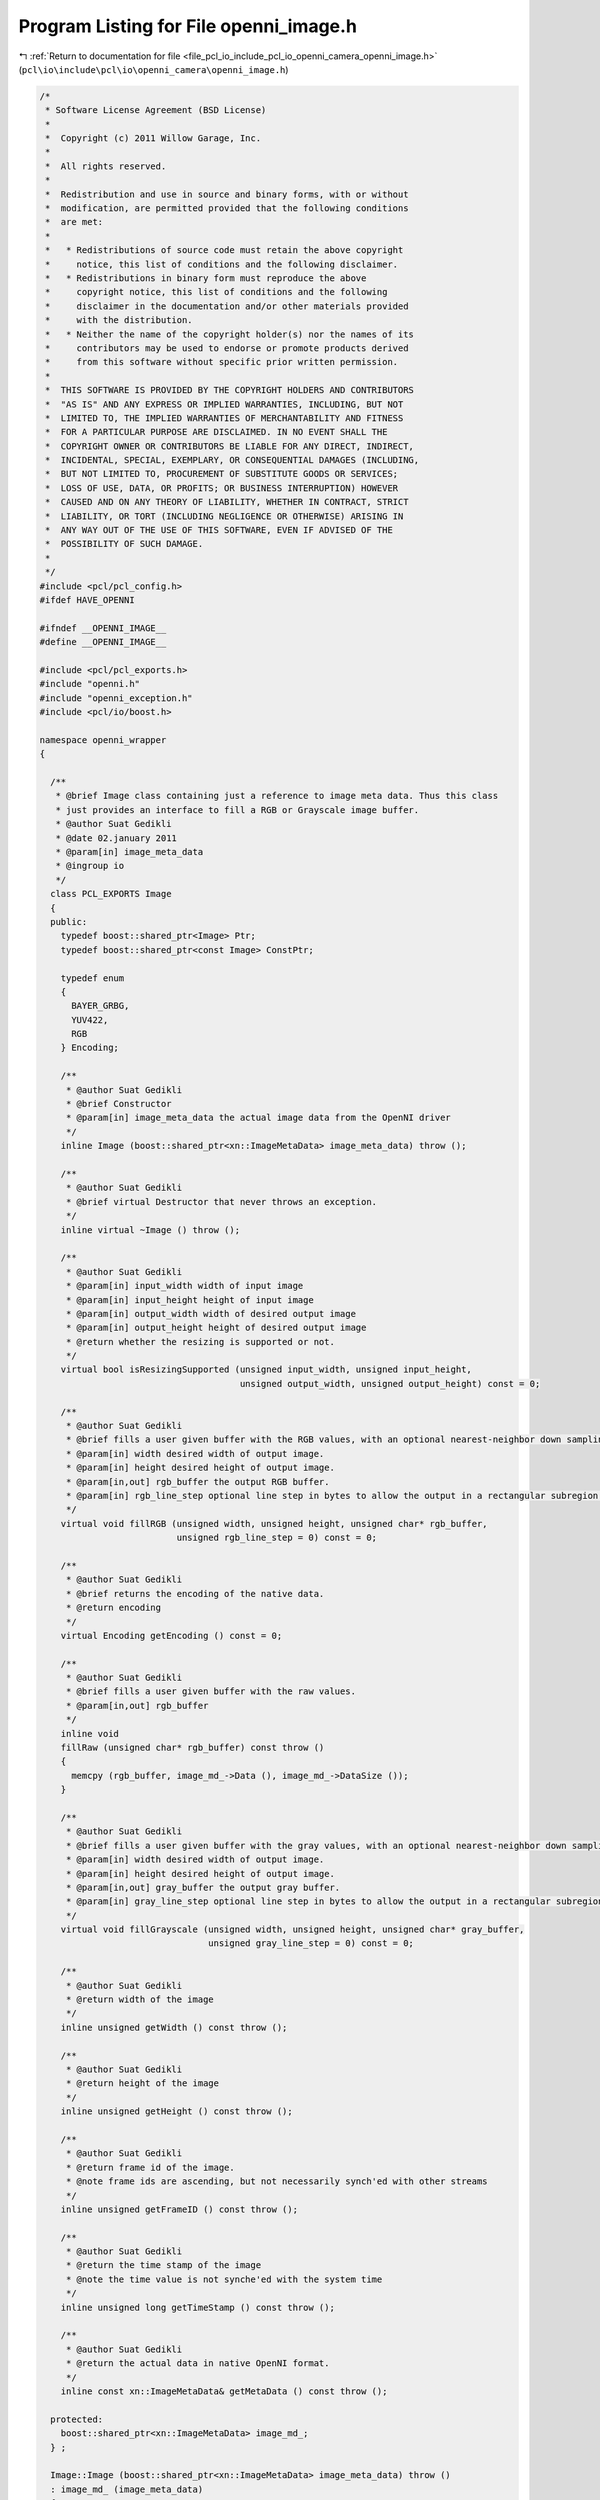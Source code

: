 
.. _program_listing_file_pcl_io_include_pcl_io_openni_camera_openni_image.h:

Program Listing for File openni_image.h
=======================================

|exhale_lsh| :ref:`Return to documentation for file <file_pcl_io_include_pcl_io_openni_camera_openni_image.h>` (``pcl\io\include\pcl\io\openni_camera\openni_image.h``)

.. |exhale_lsh| unicode:: U+021B0 .. UPWARDS ARROW WITH TIP LEFTWARDS

.. code-block:: cpp

   /*
    * Software License Agreement (BSD License)
    *
    *  Copyright (c) 2011 Willow Garage, Inc.
    *
    *  All rights reserved.
    *
    *  Redistribution and use in source and binary forms, with or without
    *  modification, are permitted provided that the following conditions
    *  are met:
    *
    *   * Redistributions of source code must retain the above copyright
    *     notice, this list of conditions and the following disclaimer.
    *   * Redistributions in binary form must reproduce the above
    *     copyright notice, this list of conditions and the following
    *     disclaimer in the documentation and/or other materials provided
    *     with the distribution.
    *   * Neither the name of the copyright holder(s) nor the names of its
    *     contributors may be used to endorse or promote products derived
    *     from this software without specific prior written permission.
    *
    *  THIS SOFTWARE IS PROVIDED BY THE COPYRIGHT HOLDERS AND CONTRIBUTORS
    *  "AS IS" AND ANY EXPRESS OR IMPLIED WARRANTIES, INCLUDING, BUT NOT
    *  LIMITED TO, THE IMPLIED WARRANTIES OF MERCHANTABILITY AND FITNESS
    *  FOR A PARTICULAR PURPOSE ARE DISCLAIMED. IN NO EVENT SHALL THE
    *  COPYRIGHT OWNER OR CONTRIBUTORS BE LIABLE FOR ANY DIRECT, INDIRECT,
    *  INCIDENTAL, SPECIAL, EXEMPLARY, OR CONSEQUENTIAL DAMAGES (INCLUDING,
    *  BUT NOT LIMITED TO, PROCUREMENT OF SUBSTITUTE GOODS OR SERVICES;
    *  LOSS OF USE, DATA, OR PROFITS; OR BUSINESS INTERRUPTION) HOWEVER
    *  CAUSED AND ON ANY THEORY OF LIABILITY, WHETHER IN CONTRACT, STRICT
    *  LIABILITY, OR TORT (INCLUDING NEGLIGENCE OR OTHERWISE) ARISING IN
    *  ANY WAY OUT OF THE USE OF THIS SOFTWARE, EVEN IF ADVISED OF THE
    *  POSSIBILITY OF SUCH DAMAGE.
    *
    */
   #include <pcl/pcl_config.h>
   #ifdef HAVE_OPENNI
   
   #ifndef __OPENNI_IMAGE__
   #define __OPENNI_IMAGE__
   
   #include <pcl/pcl_exports.h>
   #include "openni.h"
   #include "openni_exception.h"
   #include <pcl/io/boost.h>
   
   namespace openni_wrapper
   {
   
     /**
      * @brief Image class containing just a reference to image meta data. Thus this class
      * just provides an interface to fill a RGB or Grayscale image buffer.
      * @author Suat Gedikli
      * @date 02.january 2011
      * @param[in] image_meta_data
      * @ingroup io
      */
     class PCL_EXPORTS Image
     {
     public:
       typedef boost::shared_ptr<Image> Ptr;
       typedef boost::shared_ptr<const Image> ConstPtr;
   
       typedef enum
       {
         BAYER_GRBG,
         YUV422,
         RGB
       } Encoding;
   
       /**
        * @author Suat Gedikli
        * @brief Constructor
        * @param[in] image_meta_data the actual image data from the OpenNI driver
        */
       inline Image (boost::shared_ptr<xn::ImageMetaData> image_meta_data) throw ();
   
       /**
        * @author Suat Gedikli
        * @brief virtual Destructor that never throws an exception.
        */
       inline virtual ~Image () throw ();
   
       /**
        * @author Suat Gedikli
        * @param[in] input_width width of input image
        * @param[in] input_height height of input image
        * @param[in] output_width width of desired output image
        * @param[in] output_height height of desired output image
        * @return whether the resizing is supported or not.
        */
       virtual bool isResizingSupported (unsigned input_width, unsigned input_height,
                                         unsigned output_width, unsigned output_height) const = 0;
   
       /**
        * @author Suat Gedikli
        * @brief fills a user given buffer with the RGB values, with an optional nearest-neighbor down sampling and an optional subregion
        * @param[in] width desired width of output image.
        * @param[in] height desired height of output image.
        * @param[in,out] rgb_buffer the output RGB buffer.
        * @param[in] rgb_line_step optional line step in bytes to allow the output in a rectangular subregion of the output buffer.
        */
       virtual void fillRGB (unsigned width, unsigned height, unsigned char* rgb_buffer,
                             unsigned rgb_line_step = 0) const = 0;
   
       /**
        * @author Suat Gedikli
        * @brief returns the encoding of the native data.
        * @return encoding
        */
       virtual Encoding getEncoding () const = 0;
   
       /**
        * @author Suat Gedikli
        * @brief fills a user given buffer with the raw values.
        * @param[in,out] rgb_buffer
        */
       inline void
       fillRaw (unsigned char* rgb_buffer) const throw ()
       {
         memcpy (rgb_buffer, image_md_->Data (), image_md_->DataSize ());
       }
   
       /**
        * @author Suat Gedikli
        * @brief fills a user given buffer with the gray values, with an optional nearest-neighbor down sampling and an optional subregion
        * @param[in] width desired width of output image.
        * @param[in] height desired height of output image.
        * @param[in,out] gray_buffer the output gray buffer.
        * @param[in] gray_line_step optional line step in bytes to allow the output in a rectangular subregion of the output buffer.
        */
       virtual void fillGrayscale (unsigned width, unsigned height, unsigned char* gray_buffer,
                                   unsigned gray_line_step = 0) const = 0;
   
       /**
        * @author Suat Gedikli
        * @return width of the image
        */
       inline unsigned getWidth () const throw ();
   
       /**
        * @author Suat Gedikli
        * @return height of the image
        */
       inline unsigned getHeight () const throw ();
   
       /**
        * @author Suat Gedikli
        * @return frame id of the image.
        * @note frame ids are ascending, but not necessarily synch'ed with other streams
        */
       inline unsigned getFrameID () const throw ();
   
       /**
        * @author Suat Gedikli
        * @return the time stamp of the image
        * @note the time value is not synche'ed with the system time
        */
       inline unsigned long getTimeStamp () const throw ();
   
       /**
        * @author Suat Gedikli
        * @return the actual data in native OpenNI format.
        */
       inline const xn::ImageMetaData& getMetaData () const throw ();
   
     protected:
       boost::shared_ptr<xn::ImageMetaData> image_md_;
     } ;
   
     Image::Image (boost::shared_ptr<xn::ImageMetaData> image_meta_data) throw ()
     : image_md_ (image_meta_data)
     {
     }
   
     Image::~Image () throw () { }
   
     unsigned
     Image::getWidth () const throw ()
     {
       return image_md_->XRes ();
     }
   
     unsigned
     Image::getHeight () const throw ()
     {
       return image_md_->YRes ();
     }
   
     unsigned
     Image::getFrameID () const throw ()
     {
       return image_md_->FrameID ();
     }
   
     unsigned long
     Image::getTimeStamp () const throw ()
     {
       return static_cast<unsigned long> (image_md_->Timestamp ());
     }
   
     const xn::ImageMetaData&
     Image::getMetaData () const throw ()
     {
       return *image_md_;
     }
   } // namespace
   #endif
   #endif //__OPENNI_IMAGE__
